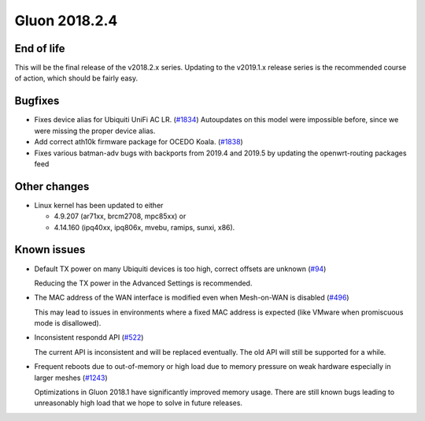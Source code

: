 Gluon 2018.2.4
==============

End of life
~~~~~~~~~~~~~~

This will be the final release of the v2018.2.x series. Updating to the v2019.1.x release series is the recommended course of action, which should be fairly easy.

Bugfixes
~~~~~~~~

* Fixes device alias for Ubiquiti UniFi AC LR. (`#1834 <https://github.com/freifunk-gluon/gluon/issues/1834>`_)
  Autoupdates on this model were impossible before, since we were missing the proper device alias.

* Add correct ath10k firmware package for OCEDO Koala. (`#1838 <https://github.com/freifunk-gluon/gluon/pull/1838>`_)

* Fixes various batman-adv bugs with backports from 2019.4 and 2019.5 by updating the openwrt-routing packages feed

Other changes
~~~~~~~~~~~~~

* Linux kernel has been updated to either
  
  - 4.9.207 (ar71xx, brcm2708, mpc85xx) or
  - 4.14.160 (ipq40xx, ipq806x, mvebu, ramips, sunxi, x86).

Known issues
~~~~~~~~~~~~

* Default TX power on many Ubiquiti devices is too high, correct offsets are
  unknown (`#94 <https://github.com/freifunk-gluon/gluon/issues/94>`_)

  Reducing the TX power in the Advanced Settings is recommended.

* The MAC address of the WAN interface is modified even when Mesh-on-WAN is
  disabled (`#496 <https://github.com/freifunk-gluon/gluon/issues/496>`_)

  This may lead to issues in environments where a fixed MAC address is expected
  (like VMware when promiscuous mode is disallowed).

* Inconsistent respondd API
  (`#522 <https://github.com/freifunk-gluon/gluon/issues/522>`_)

  The current API is inconsistent and will be replaced eventually. The old API
  will still be supported for a while.

* Frequent reboots due to out-of-memory or high load due to memory pressure on
  weak hardware especially in larger meshes
  (`#1243 <https://github.com/freifunk-gluon/gluon/issues/1243>`_)

  Optimizations in Gluon 2018.1 have significantly improved memory usage.
  There are still known bugs leading to unreasonably high load that we hope to
  solve in future releases.
